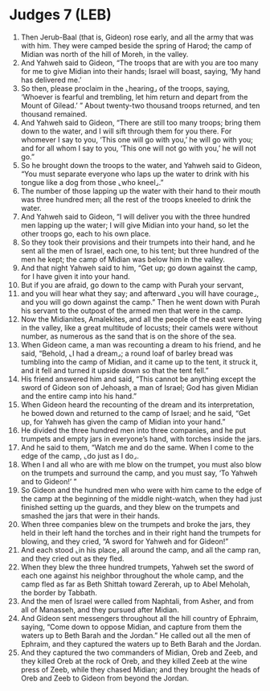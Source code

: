 * Judges 7 (LEB)
:PROPERTIES:
:ID: LEB/07-JUD07
:END:

1. Then Jerub-Baal (that is, Gideon) rose early, and all the army that was with him. They were camped beside the spring of Harod; the camp of Midian was north of the hill of Moreh, in the valley.
2. And Yahweh said to Gideon, “The troops that are with you are too many for me to give Midian into their hands; Israel will boast, saying, ‘My hand has delivered me.’
3. So then, please proclaim in the ⌞hearing⌟ of the troops, saying, ‘Whoever is fearful and trembling, let him return and depart from the Mount of Gilead.’ ” About twenty-two thousand troops returned, and ten thousand remained.
4. And Yahweh said to Gideon, “There are still too many troops; bring them down to the water, and I will sift through them for you there. For whomever I say to you, ‘This one will go with you,’ he will go with you; and for all whom I say to you, ‘This one will not go with you,’ he will not go.”
5. So he brought down the troops to the water, and Yahweh said to Gideon, “You must separate everyone who laps up the water to drink with his tongue like a dog from those ⌞who kneel⌟.”
6. The number of those lapping up the water with their hand to their mouth was three hundred men; all the rest of the troops kneeled to drink the water.
7. And Yahweh said to Gideon, “I will deliver you with the three hundred men lapping up the water; I will give Midian into your hand, so let the other troops go, each to his own place.
8. So they took their provisions and their trumpets into their hand, and he sent all the men of Israel, each one, to his tent; but three hundred of the men he kept; the camp of Midian was below him in the valley.
9. And that night Yahweh said to him, “Get up; go down against the camp, for I have given it into your hand.
10. But if you are afraid, go down to the camp with Purah your servant,
11. and you will hear what they say; and afterward ⌞you will have courage⌟, and you will go down against the camp.” Then he went down with Purah his servant to the outpost of the armed men that were in the camp.
12. Now the Midianites, Amalekites, and all the people of the east were lying in the valley, like a great multitude of locusts; their camels were without number, as numerous as the sand that is on the shore of the sea.
13. When Gideon came, a man was recounting a dream to his friend, and he said, “Behold, ⌞I had a dream⌟; a round loaf of barley bread was tumbling into the camp of Midian, and it came up to the tent, it struck it, and it fell and turned it upside down so that the tent fell.”
14. His friend answered him and said, “This cannot be anything except the sword of Gideon son of Jehoash, a man of Israel; God has given Midian and the entire camp into his hand.”
15. When Gideon heard the recounting of the dream and its interpretation, he bowed down and returned to the camp of Israel; and he said, “Get up, for Yahweh has given the camp of Midian into your hand.”
16. He divided the three hundred men into three companies, and he put trumpets and empty jars in everyone’s hand, with torches inside the jars.
17. And he said to them, “Watch me and do the same. When I come to the edge of the camp, ⌞do just as I do⌟.
18. When I and all who are with me blow on the trumpet, you must also blow on the trumpets and surround the camp, and you must say, ‘To Yahweh and to Gideon!’ ”
19. So Gideon and the hundred men who were with him came to the edge of the camp at the beginning of the middle night-watch, when they had just finished setting up the guards, and they blew on the trumpets and smashed the jars that were in their hands.
20. When three companies blew on the trumpets and broke the jars, they held in their left hand the torches and in their right hand the trumpets for blowing, and they cried, “A sword for Yahweh and for Gideon!”
21. And each stood ⌞in his place⌟ all around the camp, and all the camp ran, and they cried out as they fled.
22. When they blew the three hundred trumpets, Yahweh set the sword of each one against his neighbor throughout the whole camp, and the camp fled as far as Beth Shittah toward Zererah, up to Abel Meholah, the border by Tabbath.
23. And the men of Israel were called from Naphtali, from Asher, and from all of Manasseh, and they pursued after Midian.
24. And Gideon sent messengers throughout all the hill country of Ephraim, saying, “Come down to oppose Midian, and capture from them the waters up to Beth Barah and the Jordan.” He called out all the men of Ephraim, and they captured the waters up to Beth Barah and the Jordan.
25. And they captured the two commanders of Midian, Oreb and Zeeb, and they killed Oreb at the rock of Oreb, and they killed Zeeb at the wine press of Zeeb, while they chased Midian; and they brought the heads of Oreb and Zeeb to Gideon from beyond the Jordan.
